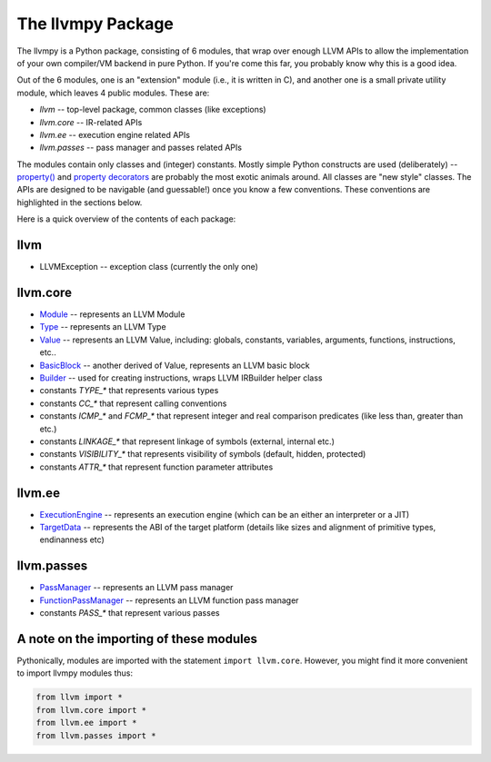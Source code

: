 ***********************
The llvmpy Package 
***********************

The llvmpy is a Python package, consisting of 6 modules, that wrap over
enough LLVM APIs to allow the implementation of your own compiler/VM
backend in pure Python. If you're come this far, you probably know why
this is a good idea.

Out of the 6 modules, one is an "extension" module (i.e., it is written
in C), and another one is a small private utility module, which leaves 4
public modules. These are:

-  *llvm* -- top-level package, common classes (like exceptions)
-  *llvm.core* -- IR-related APIs
-  *llvm.ee* -- execution engine related APIs
-  *llvm.passes* -- pass manager and passes related APIs

The modules contain only classes and (integer) constants. Mostly simple
Python constructs are used (deliberately) --
`property() <http://docs.python.org/lib/built-in-funcs.html>`_ and
`property
decorators <http://wiki.python.org/moin/PythonDecoratorLibrary>`_ are
probably the most exotic animals around. All classes are "new style"
classes. The APIs are designed to be navigable (and guessable!) once you
know a few conventions. These conventions are highlighted in the
sections below.

Here is a quick overview of the contents of each package:

llvm
----

-  LLVMException -- exception class (currently the only one)

llvm.core
---------

-  `Module <llvm.core.Module.html>`_ -- represents an LLVM Module
-  `Type <types.html>`_ -- represents an LLVM Type
-  `Value <values.html>`_ -- represents an LLVM Value, including:
   globals, constants, variables, arguments, functions, instructions,
   etc..
-  `BasicBlock <llvm.core.BasicBlock.html>`_ -- another derived of
   Value, represents an LLVM basic block
-  `Builder <llvm.core.Builder.html>`_ -- used for creating
   instructions, wraps LLVM IRBuilder helper class
-  constants *TYPE\_\** that represents various types
-  constants *CC\_\** that represent calling conventions
-  constants *ICMP\_\** and *FCMP\_\** that represent integer and real
   comparison predicates (like less than, greater than etc.)
-  constants *LINKAGE\_\** that represent linkage of symbols (external,
   internal etc.)
-  constants *VISIBILITY\_\** that represents visibility of symbols
   (default, hidden, protected)
-  constants *ATTR\_\** that represent function parameter attributes

llvm.ee
-------

-  `ExecutionEngine <llvm.ee.ExecutionEngine.html>`_ -- represents an
   execution engine (which can be an either an interpreter or a JIT)
-  `TargetData <llvm.ee.TargetData.html>`_ -- represents the ABI of the
   target platform (details like sizes and alignment of primitive types,
   endinanness etc)

llvm.passes
-----------

-  `PassManager <llvm.passes.PassManager.html>`_ -- represents an LLVM
   pass manager
-  `FunctionPassManager <llvm.passes.FunctionPassManager.html>`_ --
   represents an LLVM function pass manager
-  constants *PASS\_\** that represent various passes

A note on the importing of these modules
----------------------------------------

Pythonically, modules are imported with the statement
``import llvm.core``. However, you might find it more convenient to
import llvmpy modules thus:


.. code-block:: python

   from llvm import *
   from llvm.core import *
   from llvm.ee import *
   from llvm.passes import *
